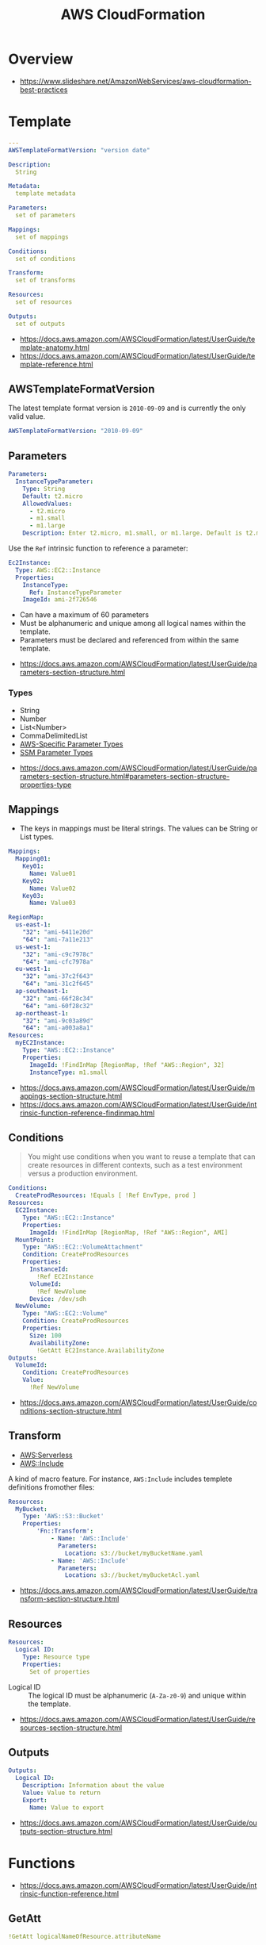 #+TITLE: AWS CloudFormation

* Overview
[[file:_img/screenshot_2018-03-23_18-45-46.png]]

:REFERENCES:
- https://www.slideshare.net/AmazonWebServices/aws-cloudformation-best-practices
:END:

* Template
#+BEGIN_SRC yaml
  ---
  AWSTemplateFormatVersion: "version date"

  Description:
    String

  Metadata:
    template metadata

  Parameters:
    set of parameters

  Mappings:
    set of mappings

  Conditions:
    set of conditions

  Transform:
    set of transforms

  Resources:
    set of resources

  Outputs:
    set of outputs
#+END_SRC

:REFERENCES:
- https://docs.aws.amazon.com/AWSCloudFormation/latest/UserGuide/template-anatomy.html
- https://docs.aws.amazon.com/AWSCloudFormation/latest/UserGuide/template-reference.html
:END:

** AWSTemplateFormatVersion
The latest template format version is ~2010-09-09~ and is currently the only valid value.

#+BEGIN_SRC yaml
  AWSTemplateFormatVersion: "2010-09-09"
#+END_SRC

** Parameters
#+BEGIN_SRC yaml
  Parameters: 
    InstanceTypeParameter: 
      Type: String
      Default: t2.micro
      AllowedValues: 
        - t2.micro
        - m1.small
        - m1.large
      Description: Enter t2.micro, m1.small, or m1.large. Default is t2.micro.
#+END_SRC

Use the ~Ref~ intrinsic function to reference a parameter:
#+BEGIN_SRC yaml
  Ec2Instance:
    Type: AWS::EC2::Instance
    Properties:
      InstanceType:
        Ref: InstanceTypeParameter
      ImageId: ami-2f726546
#+END_SRC

- Can have a maximum of 60 parameters
- Must be alphanumeric and unique among all logical names within the template.
- Parameters must be declared and referenced from within the same template.

:REFERENCES:
- https://docs.aws.amazon.com/AWSCloudFormation/latest/UserGuide/parameters-section-structure.html
:END:

*** Types
- String
- Number
- List<Number>
- CommaDelimitedList
- [[https://docs.aws.amazon.com/AWSCloudFormation/latest/UserGuide/parameters-section-structure.html#aws-specific-parameter-types][AWS-Specific Parameter Types]]
- [[https://docs.aws.amazon.com/AWSCloudFormation/latest/UserGuide/parameters-section-structure.html#aws-ssm-parameter-types][SSM Parameter Types]]

:REFERENCES:
- https://docs.aws.amazon.com/AWSCloudFormation/latest/UserGuide/parameters-section-structure.html#parameters-section-structure-properties-type
:END:

** Mappings
- The keys in mappings must be literal strings. The values can be String or List types.

#+BEGIN_SRC yaml
  Mappings: 
    Mapping01: 
      Key01: 
        Name: Value01
      Key02: 
        Name: Value02
      Key03: 
        Name: Value03
#+END_SRC

#+BEGIN_SRC yaml
  RegionMap: 
    us-east-1: 
      "32": "ami-6411e20d"
      "64": "ami-7a11e213"
    us-west-1: 
      "32": "ami-c9c7978c"
      "64": "ami-cfc7978a"
    eu-west-1: 
      "32": "ami-37c2f643"
      "64": "ami-31c2f645"
    ap-southeast-1: 
      "32": "ami-66f28c34"
      "64": "ami-60f28c32"
    ap-northeast-1: 
      "32": "ami-9c03a89d"
      "64": "ami-a003a8a1"
  Resources: 
    myEC2Instance: 
      Type: "AWS::EC2::Instance"
      Properties: 
        ImageId: !FindInMap [RegionMap, !Ref "AWS::Region", 32]
        InstanceType: m1.small
#+END_SRC

:REFERENCES:
- https://docs.aws.amazon.com/AWSCloudFormation/latest/UserGuide/mappings-section-structure.html
- https://docs.aws.amazon.com/AWSCloudFormation/latest/UserGuide/intrinsic-function-reference-findinmap.html
:END:

** Conditions
#+BEGIN_QUOTE
You might use conditions when you want to reuse a template that can create resources in different contexts,
such as a test environment versus a production environment. 
#+END_QUOTE

#+BEGIN_SRC yaml
  Conditions: 
    CreateProdResources: !Equals [ !Ref EnvType, prod ]
  Resources: 
    EC2Instance: 
      Type: "AWS::EC2::Instance"
      Properties: 
        ImageId: !FindInMap [RegionMap, !Ref "AWS::Region", AMI]
    MountPoint: 
      Type: "AWS::EC2::VolumeAttachment"
      Condition: CreateProdResources
      Properties: 
        InstanceId: 
          !Ref EC2Instance
        VolumeId: 
          !Ref NewVolume
        Device: /dev/sdh
    NewVolume: 
      Type: "AWS::EC2::Volume"
      Condition: CreateProdResources
      Properties: 
        Size: 100
        AvailabilityZone: 
          !GetAtt EC2Instance.AvailabilityZone
  Outputs: 
    VolumeId: 
      Condition: CreateProdResources
      Value: 
        !Ref NewVolume
#+END_SRC

:REFERENCES:
- https://docs.aws.amazon.com/AWSCloudFormation/latest/UserGuide/conditions-section-structure.html
:END:

** Transform
- [[https://docs.aws.amazon.com/AWSCloudFormation/latest/UserGuide/transform-aws-serverless.html][AWS:Serverless]]
- [[https://docs.aws.amazon.com/AWSCloudFormation/latest/UserGuide/create-reusable-transform-function-snippets-and-add-to-your-template-with-aws-include-transform.html][AWS::Include]] 

A kind of macro feature. For instance, ~AWS:Include~ includes templete definitions fromother files:
#+BEGIN_SRC yaml
  Resources:
    MyBucket:
      Type: 'AWS::S3::Bucket'
      Properties:
          'Fn::Transform':
              - Name: 'AWS::Include'
                Parameters:
                  Location: s3://bucket/myBucketName.yaml
              - Name: 'AWS::Include'
                Parameters:
                  Location: s3://bucket/myBucketAcl.yaml
#+END_SRC

:REFERENCES:
- https://docs.aws.amazon.com/AWSCloudFormation/latest/UserGuide/transform-section-structure.html
:END:

** Resources
#+BEGIN_SRC yaml
  Resources:
    Logical ID:
      Type: Resource type
      Properties:
        Set of properties
#+END_SRC

- Logical ID ::
  The logical ID must be alphanumeric (~A-Za-z0-9~) and unique within the template.

:REFERENCES:
- https://docs.aws.amazon.com/AWSCloudFormation/latest/UserGuide/resources-section-structure.html
:END:

** Outputs
#+BEGIN_SRC yaml
  Outputs:
    Logical ID:
      Description: Information about the value
      Value: Value to return
      Export:
        Name: Value to export
#+END_SRC

:REFERENCES:
- https://docs.aws.amazon.com/AWSCloudFormation/latest/UserGuide/outputs-section-structure.html
:END:

* Functions
:REFERENCES:
- https://docs.aws.amazon.com/AWSCloudFormation/latest/UserGuide/intrinsic-function-reference.html
:END:

** GetAtt
#+BEGIN_SRC yaml
  !GetAtt logicalNameOfResource.attributeName
#+END_SRC
** Sub
#+BEGIN_SRC yaml
  Name: !Sub
    - www.${Domain}
    - { Domain: !Ref RootDomainName }
#+END_SRC

:REFERENCES:
- https://docs.aws.amazon.com/AWSCloudFormation/latest/UserGuide/intrinsic-function-reference-sub.html
:END:

* Resource Types
- [[https://docs.aws.amazon.com/AWSCloudFormation/latest/UserGuide/aws-template-resource-type-ref.html][Resource Types]]

** ~AWS::DynamoDB::Table~
#+BEGIN_SRC yaml
  Type: "AWS::DynamoDB::Table"
  Properties:
    AttributeDefinitions:
      - AttributeDefinition
    GlobalSecondaryIndexes:
      - GlobalSecondaryIndexes
    KeySchema:
      - KeySchema
    LocalSecondaryIndexes:
      - LocalSecondaryIndexes
    ProvisionedThroughput:
      ProvisionedThroughput
    SSESpecification:
      SSESpecification
    StreamSpecification:
      StreamSpecification
    TableName: String
    Tags: 
      - Resource Tag
    TimeToLiveSpecification: 
      TimeToLiveSpecification
#+END_SRC

:REFERENCES:
- https://docs.aws.amazon.com/AWSCloudFormation/latest/UserGuide/aws-resource-dynamodb-table.html
:END:

*** AttributeDefinition
The ~AttributeDefinition~ property type represents an attribute *for describing the key schema* for a DynamoDB table and indexes.
*They don't represent the full schema of the table.*

:REFERENCES:
- https://docs.aws.amazon.com/AWSCloudFormation/latest/UserGuide/aws-properties-dynamodb-attributedef.html
:END:

*** KeySchema
#+BEGIN_SRC yaml
  KeySchema: 
    - AttributeName: Sales
      KeyType: HASH
#+END_SRC

#+BEGIN_SRC yaml
  KeySchema: 
    - AttributeName: Sales
      KeyType: HASH
    - AttributeName: Artist
      KeyType: RANGE
#+END_SRC

:REFERENCES:
- https://docs.aws.amazon.com/AWSCloudFormation/latest/UserGuide/aws-properties-dynamodb-keyschema.html
:END:
